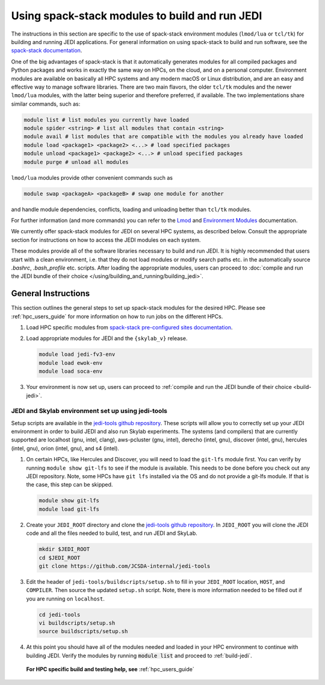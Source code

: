 .. _top-modules:

Using spack-stack modules to build and run JEDI
===============================================

The instructions in this section are specific to the use of spack-stack environment modules (``lmod/lua`` or ``tcl/tk``) for building and running JEDI applications. For general information on using spack-stack to build and run software, see the `spack-stack documentation <https://spack-stack.readthedocs.io/en/1.5.1>`_.

One of the big advantages of spack-stack is that it automatically generates modules for all compiled packages and Python packages and works in exactly the same way on HPCs, on the cloud, and on a personal computer. Environment modules are available on basically all HPC systems and any modern macOS or Linux distribution, and are an easy and effective way to manage software libraries. There are two main flavors, the older ``tcl/tk`` modules and the newer ``lmod/lua`` modules, with the latter being superior and therefore preferred, if available. The two implementations share similar commands, such as:

.. code-block:: bash

   module list # list modules you currently have loaded
   module spider <string> # list all modules that contain <string>
   module avail # list modules that are compatible with the modules you already have loaded
   module load <package1> <package2> <...> # load specified packages
   module unload <package1> <package2> <...> # unload specified packages
   module purge # unload all modules

``lmod/lua`` modules provide other convenient commands such as

.. code-block:: bash

   module swap <packageA> <packageB> # swap one module for another

and handle module dependencies, conflicts, loading and unloading better than ``tcl/tk`` modules.

For further information (and more commands) you can refer to the `Lmod <https://lmod.readthedocs.io/en/latest/010_user.html>`_ and `Environment Modules <https://modules.readthedocs.io/en/latest/>`_ documentation.

We currently offer spack-stack modules for JEDI on several HPC systems, as described below. Consult the appropriate section for instructions on how to access the JEDI modules on each system.

These modules provide all of the software libraries necessary to build and run JEDI. It is highly recommended that users start with a clean environment, i.e. that they do not load modules or modify search paths etc. in the automatically source `.bashrc`, `.bash_profile` etc. scripts. After loading the appropriate modules, users can proceed to :doc:`compile and run the JEDI bundle of their choice </using/building_and_running/building_jedi>`.


General Instructions
--------------------

This section outlines the general steps to set up spack-stack modules for the desired HPC. Please see :ref:`hpc_users_guide` for more information on how to run jobs on the different HPCs.

1. Load HPC specific modules from `spack-stack pre-configured sites documentation <https://spack-stack.readthedocs.io/en/1.5.1/PreConfiguredSites.html>`_.

2. Load appropriate modules for JEDI and the ``{skylab_v}`` release.

   .. code-block:: bash

      module load jedi-fv3-env
      module load ewok-env
      module load soca-env

3. Your environment is now set up, users can proceed to :ref:`compile and run the JEDI bundle of their choice <build-jedi>`.

JEDI and Skylab environment set up using jedi-tools
"""""""""""""""""""""""""""""""""""""""""""""""""""

Setup scripts are available in the `jedi-tools github repository <https://github.com/JCSDA-internal/jedi-tools>`_. These scripts will allow you to correctly set up your JEDI environment in order to build JEDI and also run Skylab experiments. The systems (and compilers) that are currently supported are localhost (gnu, intel, clang), aws-pcluster (gnu, intel), derecho (intel, gnu), discover (intel, gnu), hercules (intel, gnu), orion (intel, gnu), and s4 (intel).

1. On certain HPCs, like Hercules and Discover, you will need to load the ``git-lfs`` module first. You can verify by running ``module show git-lfs`` to see if the module is available. This needs to be done before you check out any JEDI repository. Note, some HPCs have ``git lfs`` installed via the OS and do not provide a git-lfs module. If that is the case, this step can be skipped.

   .. code-block:: bash

      module show git-lfs
      module load git-lfs

2. Create your ``JEDI_ROOT`` directory and clone the `jedi-tools github repository <https://github.com/JCSDA-internal/jedi-tools>`_. In ``JEDI_ROOT`` you will clone the JEDI code and all the files needed to build, test, and run JEDI and SkyLab.

   .. code-block:: bash

      mkdir $JEDI_ROOT
      cd $JEDI_ROOT
      git clone https://github.com/JCSDA-internal/jedi-tools

3. Edit the header of ``jedi-tools/buildscripts/setup.sh`` to fill in your ``JEDI_ROOT`` location, ``HOST``, and ``COMPILER``. Then source the updated ``setup.sh`` script. Note, there is more information needed to be filled out if you are running on ``localhost``.

   .. code-block:: bash

      cd jedi-tools
      vi buildscripts/setup.sh
      source buildscripts/setup.sh

4. At this point you should have all of the modules needed and loaded in your HPC environment to continue with building JEDI. Verify the modules by running :code:`module list` and proceed to :ref:`build-jedi`.

  **For HPC specific build and testing help, see** :ref:`hpc_users_guide`

